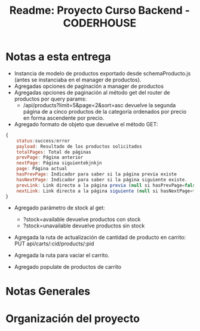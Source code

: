 #+title: Readme: Proyecto Curso Backend - CODERHOUSE

* Notas a esta entrega
  - Instancia de modelo de productos exportado desde schemaProducto.js (antes se instanciaba en el manager de productos).
  - Agregadas opciones de paginación a manager de productos
  - Agregadas opciones de paginación al método get del router de productos por query params:
    - /api/products?limit=5&page=2&sort=asc devuelve la segunda página de a cinco productos de la categoría ordenados por precio en forma ascendente por precio.
  - Agregado formato de objeto que devuelve el método GET:

#+begin_src js
{
	status:success/error
    payload: Resultado de los productos solicitados
    totalPages: Total de páginas
    prevPage: Página anterior
    nextPage: Página siguientekjnkjn
    page: Página actual
    hasPrevPage: Indicador para saber si la página previa existe
    hasNextPage: Indicador para saber si la página siguiente existe.
    prevLink: Link directo a la página previa (null si hasPrevPage=false)
    nextLink: Link directo a la página siguiente (null si hasNextPage=false)
}

#+end_src

+ Agregado parámetro de stock al get:
  - ?stock=available devuelve productos con stock
  - ?stock=unavailable devuelve productos sin stock

+ Agregada la ruta de actualización de cantidad de producto en carrito: PUT api/carts/:cid/products/:pid

+ Agregada la ruta para vaciar el carrito.

+ Agregado populate de productos de carrito



* Notas Generales
* Organización del proyecto
